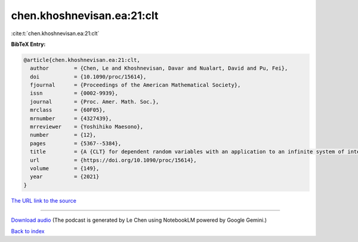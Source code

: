 chen.khoshnevisan.ea:21:clt
===========================

:cite:t:`chen.khoshnevisan.ea:21:clt`

**BibTeX Entry:**

.. code-block:: bibtex

   @article{chen.khoshnevisan.ea:21:clt,
     author        = {Chen, Le and Khoshnevisan, Davar and Nualart, David and Pu, Fei},
     doi           = {10.1090/proc/15614},
     fjournal      = {Proceedings of the American Mathematical Society},
     issn          = {0002-9939},
     journal       = {Proc. Amer. Math. Soc.},
     mrclass       = {60F05},
     mrnumber      = {4327439},
     mrreviewer    = {Yoshihiko Maesono},
     number        = {12},
     pages         = {5367--5384},
     title         = {A {CLT} for dependent random variables with an application to an infinite system of interacting diffusion processes},
     url           = {https://doi.org/10.1090/proc/15614},
     volume        = {149},
     year          = {2021}
   }

`The URL link to the source <https://doi.org/10.1090/proc/15614>`__




.. raw:: html

   <div style="margin-top: 1em; margin-bottom: 1em;">
     <audio controls>
       <source src="../chen_khoshnevisan_ea-21-clt.wav" type="audio/wav">
       <p>Your browser does not support the audio element. Please download the audio file instead.</p>
     </audio>
   </div>

----

`Download audio <../chen_khoshnevisan_ea-21-clt.wav>`__ (The podcast is generated by Le Chen using NotebookLM powered by Google Gemini.)

`Back to index <../By-Cite-Keys.html>`__
